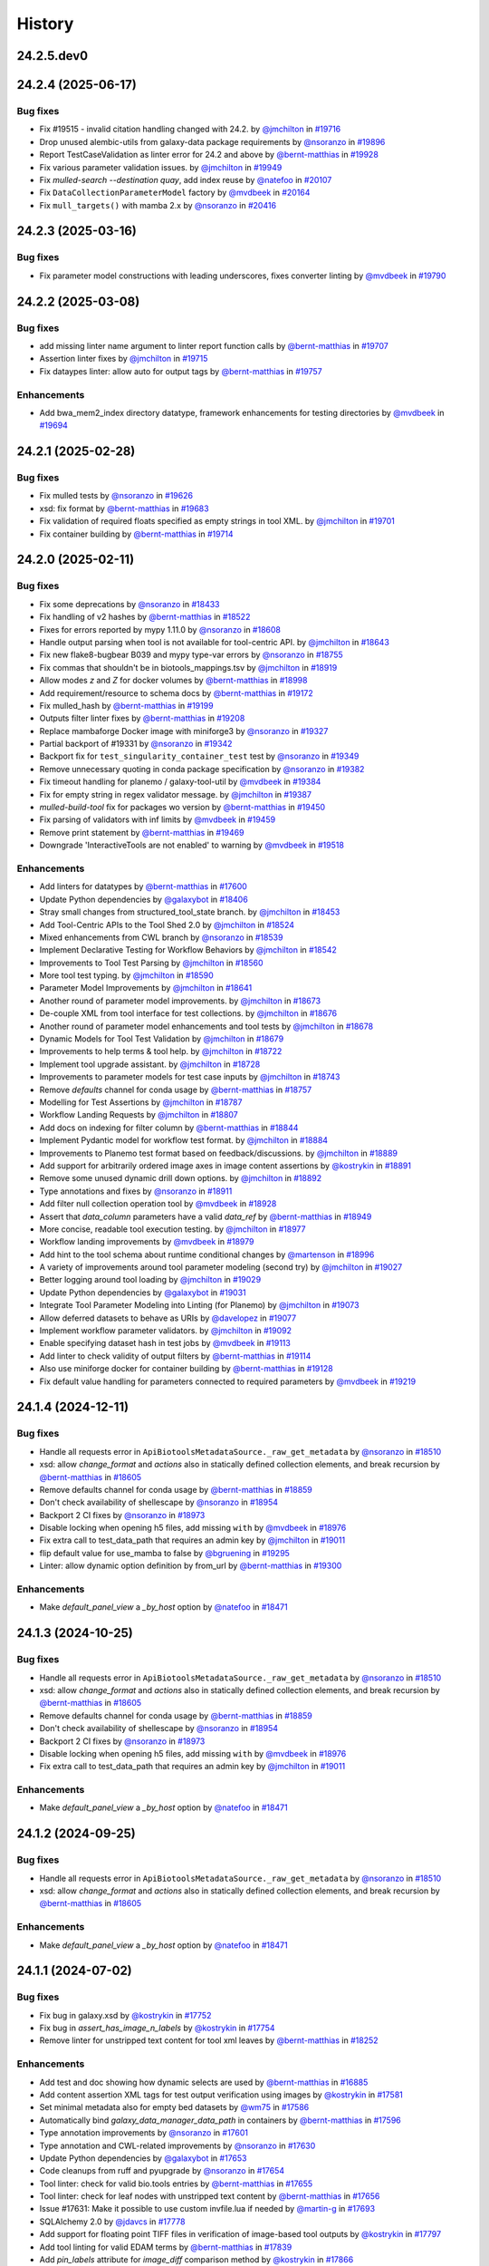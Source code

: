 History
-------

.. to_doc

-----------
24.2.5.dev0
-----------



-------------------
24.2.4 (2025-06-17)
-------------------


=========
Bug fixes
=========

* Fix #19515 - invalid citation handling changed with 24.2. by `@jmchilton <https://github.com/jmchilton>`_ in `#19716 <https://github.com/galaxyproject/galaxy/pull/19716>`_
* Drop unused alembic-utils from galaxy-data package requirements by `@nsoranzo <https://github.com/nsoranzo>`_ in `#19896 <https://github.com/galaxyproject/galaxy/pull/19896>`_
* Report TestCaseValidation as linter error for 24.2 and above by `@bernt-matthias <https://github.com/bernt-matthias>`_ in `#19928 <https://github.com/galaxyproject/galaxy/pull/19928>`_
* Fix various parameter validation issues. by `@jmchilton <https://github.com/jmchilton>`_ in `#19949 <https://github.com/galaxyproject/galaxy/pull/19949>`_
* Fix `mulled-search --destination quay`, add index reuse by `@natefoo <https://github.com/natefoo>`_ in `#20107 <https://github.com/galaxyproject/galaxy/pull/20107>`_
* Fix ``DataCollectionParameterModel`` factory by `@mvdbeek <https://github.com/mvdbeek>`_ in `#20164 <https://github.com/galaxyproject/galaxy/pull/20164>`_
* Fix ``mull_targets()`` with mamba 2.x by `@nsoranzo <https://github.com/nsoranzo>`_ in `#20416 <https://github.com/galaxyproject/galaxy/pull/20416>`_

-------------------
24.2.3 (2025-03-16)
-------------------


=========
Bug fixes
=========

* Fix parameter model constructions with leading underscores, fixes converter linting by `@mvdbeek <https://github.com/mvdbeek>`_ in `#19790 <https://github.com/galaxyproject/galaxy/pull/19790>`_

-------------------
24.2.2 (2025-03-08)
-------------------


=========
Bug fixes
=========

* add missing linter name argument to linter report function calls by `@bernt-matthias <https://github.com/bernt-matthias>`_ in `#19707 <https://github.com/galaxyproject/galaxy/pull/19707>`_
* Assertion linter fixes by `@jmchilton <https://github.com/jmchilton>`_ in `#19715 <https://github.com/galaxyproject/galaxy/pull/19715>`_
* Fix dataypes linter: allow auto for output tags by `@bernt-matthias <https://github.com/bernt-matthias>`_ in `#19757 <https://github.com/galaxyproject/galaxy/pull/19757>`_

============
Enhancements
============

* Add bwa_mem2_index directory datatype, framework enhancements for testing directories by `@mvdbeek <https://github.com/mvdbeek>`_ in `#19694 <https://github.com/galaxyproject/galaxy/pull/19694>`_

-------------------
24.2.1 (2025-02-28)
-------------------


=========
Bug fixes
=========

* Fix mulled tests by `@nsoranzo <https://github.com/nsoranzo>`_ in `#19626 <https://github.com/galaxyproject/galaxy/pull/19626>`_
* xsd: fix format by `@bernt-matthias <https://github.com/bernt-matthias>`_ in `#19683 <https://github.com/galaxyproject/galaxy/pull/19683>`_
* Fix validation of required floats specified as empty strings in tool XML. by `@jmchilton <https://github.com/jmchilton>`_ in `#19701 <https://github.com/galaxyproject/galaxy/pull/19701>`_
* Fix container building by `@bernt-matthias <https://github.com/bernt-matthias>`_ in `#19714 <https://github.com/galaxyproject/galaxy/pull/19714>`_

-------------------
24.2.0 (2025-02-11)
-------------------


=========
Bug fixes
=========

* Fix some deprecations by `@nsoranzo <https://github.com/nsoranzo>`_ in `#18433 <https://github.com/galaxyproject/galaxy/pull/18433>`_
* Fix handling of v2 hashes by `@bernt-matthias <https://github.com/bernt-matthias>`_ in `#18522 <https://github.com/galaxyproject/galaxy/pull/18522>`_
* Fixes for errors reported by mypy 1.11.0 by `@nsoranzo <https://github.com/nsoranzo>`_ in `#18608 <https://github.com/galaxyproject/galaxy/pull/18608>`_
* Handle output parsing when tool is not available for tool-centric API. by `@jmchilton <https://github.com/jmchilton>`_ in `#18643 <https://github.com/galaxyproject/galaxy/pull/18643>`_
* Fix new flake8-bugbear B039 and mypy type-var errors by `@nsoranzo <https://github.com/nsoranzo>`_ in `#18755 <https://github.com/galaxyproject/galaxy/pull/18755>`_
* Fix commas that shouldn't be in biotools_mappings.tsv by `@jmchilton <https://github.com/jmchilton>`_ in `#18919 <https://github.com/galaxyproject/galaxy/pull/18919>`_
* Allow modes `z` and `Z` for docker volumes by `@bernt-matthias <https://github.com/bernt-matthias>`_ in `#18998 <https://github.com/galaxyproject/galaxy/pull/18998>`_
* Add requirement/resource to schema docs by `@bernt-matthias <https://github.com/bernt-matthias>`_ in `#19172 <https://github.com/galaxyproject/galaxy/pull/19172>`_
* Fix mulled_hash by `@bernt-matthias <https://github.com/bernt-matthias>`_ in `#19199 <https://github.com/galaxyproject/galaxy/pull/19199>`_
* Outputs filter linter fixes by `@bernt-matthias <https://github.com/bernt-matthias>`_ in `#19208 <https://github.com/galaxyproject/galaxy/pull/19208>`_
* Replace mambaforge Docker image with miniforge3 by `@nsoranzo <https://github.com/nsoranzo>`_ in `#19327 <https://github.com/galaxyproject/galaxy/pull/19327>`_
* Partial backport of #19331 by `@nsoranzo <https://github.com/nsoranzo>`_ in `#19342 <https://github.com/galaxyproject/galaxy/pull/19342>`_
* Backport fix for ``test_singularity_container_test`` test by `@nsoranzo <https://github.com/nsoranzo>`_ in `#19349 <https://github.com/galaxyproject/galaxy/pull/19349>`_
* Remove unnecessary quoting in conda package specification by `@nsoranzo <https://github.com/nsoranzo>`_ in `#19382 <https://github.com/galaxyproject/galaxy/pull/19382>`_
* Fix timeout handling for planemo / galaxy-tool-util by `@mvdbeek <https://github.com/mvdbeek>`_ in `#19384 <https://github.com/galaxyproject/galaxy/pull/19384>`_
* Fix for empty string in regex validator message. by `@jmchilton <https://github.com/jmchilton>`_ in `#19387 <https://github.com/galaxyproject/galaxy/pull/19387>`_
* `mulled-build-tool` fix for packages wo version by `@bernt-matthias <https://github.com/bernt-matthias>`_ in `#19450 <https://github.com/galaxyproject/galaxy/pull/19450>`_
* Fix parsing of validators with inf limits by `@mvdbeek <https://github.com/mvdbeek>`_ in `#19459 <https://github.com/galaxyproject/galaxy/pull/19459>`_
* Remove print statement by `@bernt-matthias <https://github.com/bernt-matthias>`_ in `#19469 <https://github.com/galaxyproject/galaxy/pull/19469>`_
* Downgrade 'InteractiveTools are not enabled' to warning by `@mvdbeek <https://github.com/mvdbeek>`_ in `#19518 <https://github.com/galaxyproject/galaxy/pull/19518>`_

============
Enhancements
============

* Add linters for datatypes by `@bernt-matthias <https://github.com/bernt-matthias>`_ in `#17600 <https://github.com/galaxyproject/galaxy/pull/17600>`_
* Update Python dependencies by `@galaxybot <https://github.com/galaxybot>`_ in `#18406 <https://github.com/galaxyproject/galaxy/pull/18406>`_
* Stray small changes from structured_tool_state branch. by `@jmchilton <https://github.com/jmchilton>`_ in `#18453 <https://github.com/galaxyproject/galaxy/pull/18453>`_
* Add Tool-Centric APIs to the Tool Shed 2.0 by `@jmchilton <https://github.com/jmchilton>`_ in `#18524 <https://github.com/galaxyproject/galaxy/pull/18524>`_
* Mixed enhancements from CWL branch by `@nsoranzo <https://github.com/nsoranzo>`_ in `#18539 <https://github.com/galaxyproject/galaxy/pull/18539>`_
* Implement Declarative Testing for Workflow Behaviors by `@jmchilton <https://github.com/jmchilton>`_ in `#18542 <https://github.com/galaxyproject/galaxy/pull/18542>`_
* Improvements to Tool Test Parsing by `@jmchilton <https://github.com/jmchilton>`_ in `#18560 <https://github.com/galaxyproject/galaxy/pull/18560>`_
* More tool test typing. by `@jmchilton <https://github.com/jmchilton>`_ in `#18590 <https://github.com/galaxyproject/galaxy/pull/18590>`_
* Parameter Model Improvements by `@jmchilton <https://github.com/jmchilton>`_ in `#18641 <https://github.com/galaxyproject/galaxy/pull/18641>`_
* Another round of parameter model improvements. by `@jmchilton <https://github.com/jmchilton>`_ in `#18673 <https://github.com/galaxyproject/galaxy/pull/18673>`_
* De-couple XML from tool interface for test collections. by `@jmchilton <https://github.com/jmchilton>`_ in `#18676 <https://github.com/galaxyproject/galaxy/pull/18676>`_
* Another round of parameter model enhancements and tool tests by `@jmchilton <https://github.com/jmchilton>`_ in `#18678 <https://github.com/galaxyproject/galaxy/pull/18678>`_
* Dynamic Models for Tool Test Validation by `@jmchilton <https://github.com/jmchilton>`_ in `#18679 <https://github.com/galaxyproject/galaxy/pull/18679>`_
* Improvements to help terms & tool help. by `@jmchilton <https://github.com/jmchilton>`_ in `#18722 <https://github.com/galaxyproject/galaxy/pull/18722>`_
* Implement tool upgrade assistant. by `@jmchilton <https://github.com/jmchilton>`_ in `#18728 <https://github.com/galaxyproject/galaxy/pull/18728>`_
* Improvements to parameter models for test case inputs by `@jmchilton <https://github.com/jmchilton>`_ in `#18743 <https://github.com/galaxyproject/galaxy/pull/18743>`_
* Remove `defaults` channel for conda usage by `@bernt-matthias <https://github.com/bernt-matthias>`_ in `#18757 <https://github.com/galaxyproject/galaxy/pull/18757>`_
* Modelling for Test Assertions by `@jmchilton <https://github.com/jmchilton>`_ in `#18787 <https://github.com/galaxyproject/galaxy/pull/18787>`_
* Workflow Landing Requests by `@jmchilton <https://github.com/jmchilton>`_ in `#18807 <https://github.com/galaxyproject/galaxy/pull/18807>`_
* Add docs on indexing for filter column by `@bernt-matthias <https://github.com/bernt-matthias>`_ in `#18844 <https://github.com/galaxyproject/galaxy/pull/18844>`_
* Implement Pydantic model for workflow test format.  by `@jmchilton <https://github.com/jmchilton>`_ in `#18884 <https://github.com/galaxyproject/galaxy/pull/18884>`_
* Improvements to Planemo test format based on feedback/discussions. by `@jmchilton <https://github.com/jmchilton>`_ in `#18889 <https://github.com/galaxyproject/galaxy/pull/18889>`_
* Add support for arbitrarily ordered image axes in image content assertions by `@kostrykin <https://github.com/kostrykin>`_ in `#18891 <https://github.com/galaxyproject/galaxy/pull/18891>`_
* Remove some unused dynamic drill down options. by `@jmchilton <https://github.com/jmchilton>`_ in `#18892 <https://github.com/galaxyproject/galaxy/pull/18892>`_
* Type annotations and fixes by `@nsoranzo <https://github.com/nsoranzo>`_ in `#18911 <https://github.com/galaxyproject/galaxy/pull/18911>`_
* Add filter null collection operation tool by `@mvdbeek <https://github.com/mvdbeek>`_ in `#18928 <https://github.com/galaxyproject/galaxy/pull/18928>`_
* Assert that `data_column` parameters have a valid `data_ref` by `@bernt-matthias <https://github.com/bernt-matthias>`_ in `#18949 <https://github.com/galaxyproject/galaxy/pull/18949>`_
* More concise, readable tool execution testing. by `@jmchilton <https://github.com/jmchilton>`_ in `#18977 <https://github.com/galaxyproject/galaxy/pull/18977>`_
* Workflow landing improvements by `@mvdbeek <https://github.com/mvdbeek>`_ in `#18979 <https://github.com/galaxyproject/galaxy/pull/18979>`_
* Add hint to the tool schema about runtime conditional changes by `@martenson <https://github.com/martenson>`_ in `#18996 <https://github.com/galaxyproject/galaxy/pull/18996>`_
* A variety of improvements around tool parameter modeling (second try) by `@jmchilton <https://github.com/jmchilton>`_ in `#19027 <https://github.com/galaxyproject/galaxy/pull/19027>`_
* Better logging around tool loading by `@jmchilton <https://github.com/jmchilton>`_ in `#19029 <https://github.com/galaxyproject/galaxy/pull/19029>`_
* Update Python dependencies by `@galaxybot <https://github.com/galaxybot>`_ in `#19031 <https://github.com/galaxyproject/galaxy/pull/19031>`_
* Integrate Tool Parameter Modeling into Linting (for Planemo) by `@jmchilton <https://github.com/jmchilton>`_ in `#19073 <https://github.com/galaxyproject/galaxy/pull/19073>`_
* Allow deferred datasets to behave as URIs by `@davelopez <https://github.com/davelopez>`_ in `#19077 <https://github.com/galaxyproject/galaxy/pull/19077>`_
* Implement workflow parameter validators. by `@jmchilton <https://github.com/jmchilton>`_ in `#19092 <https://github.com/galaxyproject/galaxy/pull/19092>`_
* Enable specifying dataset hash in test jobs by `@mvdbeek <https://github.com/mvdbeek>`_ in `#19113 <https://github.com/galaxyproject/galaxy/pull/19113>`_
* Add linter to check validity of output filters by `@bernt-matthias <https://github.com/bernt-matthias>`_ in `#19114 <https://github.com/galaxyproject/galaxy/pull/19114>`_
* Also use miniforge docker for container building by `@bernt-matthias <https://github.com/bernt-matthias>`_ in `#19128 <https://github.com/galaxyproject/galaxy/pull/19128>`_
* Fix default value handling for parameters connected to required parameters by `@mvdbeek <https://github.com/mvdbeek>`_ in `#19219 <https://github.com/galaxyproject/galaxy/pull/19219>`_

-------------------
24.1.4 (2024-12-11)
-------------------


=========
Bug fixes
=========

* Handle all requests error in ``ApiBiotoolsMetadataSource._raw_get_metadata`` by `@nsoranzo <https://github.com/nsoranzo>`_ in `#18510 <https://github.com/galaxyproject/galaxy/pull/18510>`_
* xsd: allow `change_format` and `actions` also in statically defined collection elements, and break recursion by `@bernt-matthias <https://github.com/bernt-matthias>`_ in `#18605 <https://github.com/galaxyproject/galaxy/pull/18605>`_
* Remove defaults channel for conda usage by `@bernt-matthias <https://github.com/bernt-matthias>`_ in `#18859 <https://github.com/galaxyproject/galaxy/pull/18859>`_
* Don't check availability of shellescape by `@nsoranzo <https://github.com/nsoranzo>`_ in `#18954 <https://github.com/galaxyproject/galaxy/pull/18954>`_
* Backport 2 CI fixes by `@nsoranzo <https://github.com/nsoranzo>`_ in `#18973 <https://github.com/galaxyproject/galaxy/pull/18973>`_
* Disable locking when opening h5 files, add missing ``with`` by `@mvdbeek <https://github.com/mvdbeek>`_ in `#18976 <https://github.com/galaxyproject/galaxy/pull/18976>`_
* Fix extra call to test_data_path that requires an admin key by `@jmchilton <https://github.com/jmchilton>`_ in `#19011 <https://github.com/galaxyproject/galaxy/pull/19011>`_
* flip default value for use_mamba to false by `@bgruening <https://github.com/bgruening>`_ in `#19295 <https://github.com/galaxyproject/galaxy/pull/19295>`_
* Linter: allow dynamic option definition by from_url by `@bernt-matthias <https://github.com/bernt-matthias>`_ in `#19300 <https://github.com/galaxyproject/galaxy/pull/19300>`_

============
Enhancements
============

* Make `default_panel_view` a `_by_host` option by `@natefoo <https://github.com/natefoo>`_ in `#18471 <https://github.com/galaxyproject/galaxy/pull/18471>`_

-------------------
24.1.3 (2024-10-25)
-------------------


=========
Bug fixes
=========

* Handle all requests error in ``ApiBiotoolsMetadataSource._raw_get_metadata`` by `@nsoranzo <https://github.com/nsoranzo>`_ in `#18510 <https://github.com/galaxyproject/galaxy/pull/18510>`_
* xsd: allow `change_format` and `actions` also in statically defined collection elements, and break recursion by `@bernt-matthias <https://github.com/bernt-matthias>`_ in `#18605 <https://github.com/galaxyproject/galaxy/pull/18605>`_
* Remove defaults channel for conda usage by `@bernt-matthias <https://github.com/bernt-matthias>`_ in `#18859 <https://github.com/galaxyproject/galaxy/pull/18859>`_
* Don't check availability of shellescape by `@nsoranzo <https://github.com/nsoranzo>`_ in `#18954 <https://github.com/galaxyproject/galaxy/pull/18954>`_
* Backport 2 CI fixes by `@nsoranzo <https://github.com/nsoranzo>`_ in `#18973 <https://github.com/galaxyproject/galaxy/pull/18973>`_
* Disable locking when opening h5 files, add missing ``with`` by `@mvdbeek <https://github.com/mvdbeek>`_ in `#18976 <https://github.com/galaxyproject/galaxy/pull/18976>`_
* Fix extra call to test_data_path that requires an admin key by `@jmchilton <https://github.com/jmchilton>`_ in `#19011 <https://github.com/galaxyproject/galaxy/pull/19011>`_

============
Enhancements
============

* Make `default_panel_view` a `_by_host` option by `@natefoo <https://github.com/natefoo>`_ in `#18471 <https://github.com/galaxyproject/galaxy/pull/18471>`_

-------------------
24.1.2 (2024-09-25)
-------------------


=========
Bug fixes
=========

* Handle all requests error in ``ApiBiotoolsMetadataSource._raw_get_metadata`` by `@nsoranzo <https://github.com/nsoranzo>`_ in `#18510 <https://github.com/galaxyproject/galaxy/pull/18510>`_
* xsd: allow `change_format` and `actions` also in statically defined collection elements, and break recursion by `@bernt-matthias <https://github.com/bernt-matthias>`_ in `#18605 <https://github.com/galaxyproject/galaxy/pull/18605>`_

============
Enhancements
============

* Make `default_panel_view` a `_by_host` option by `@natefoo <https://github.com/natefoo>`_ in `#18471 <https://github.com/galaxyproject/galaxy/pull/18471>`_

-------------------
24.1.1 (2024-07-02)
-------------------


=========
Bug fixes
=========

* Fix bug in galaxy.xsd by `@kostrykin <https://github.com/kostrykin>`_ in `#17752 <https://github.com/galaxyproject/galaxy/pull/17752>`_
* Fix bug in `assert_has_image_n_labels` by `@kostrykin <https://github.com/kostrykin>`_ in `#17754 <https://github.com/galaxyproject/galaxy/pull/17754>`_
* Remove linter for unstripped text content for tool xml leaves by `@bernt-matthias <https://github.com/bernt-matthias>`_ in `#18252 <https://github.com/galaxyproject/galaxy/pull/18252>`_

============
Enhancements
============

* Add test and doc showing how dynamic selects are used by `@bernt-matthias <https://github.com/bernt-matthias>`_ in `#16885 <https://github.com/galaxyproject/galaxy/pull/16885>`_
* Add content assertion XML tags for test output verification using images by `@kostrykin <https://github.com/kostrykin>`_ in `#17581 <https://github.com/galaxyproject/galaxy/pull/17581>`_
* Set minimal metadata also for empty bed datasets by `@wm75 <https://github.com/wm75>`_ in `#17586 <https://github.com/galaxyproject/galaxy/pull/17586>`_
* Automatically bind `galaxy_data_manager_data_path` in containers by `@bernt-matthias <https://github.com/bernt-matthias>`_ in `#17596 <https://github.com/galaxyproject/galaxy/pull/17596>`_
* Type annotation improvements by `@nsoranzo <https://github.com/nsoranzo>`_ in `#17601 <https://github.com/galaxyproject/galaxy/pull/17601>`_
* Type annotation and CWL-related improvements by `@nsoranzo <https://github.com/nsoranzo>`_ in `#17630 <https://github.com/galaxyproject/galaxy/pull/17630>`_
* Update Python dependencies by `@galaxybot <https://github.com/galaxybot>`_ in `#17653 <https://github.com/galaxyproject/galaxy/pull/17653>`_
* Code cleanups from ruff and pyupgrade by `@nsoranzo <https://github.com/nsoranzo>`_ in `#17654 <https://github.com/galaxyproject/galaxy/pull/17654>`_
* Tool linter: check for valid bio.tools entries by `@bernt-matthias <https://github.com/bernt-matthias>`_ in `#17655 <https://github.com/galaxyproject/galaxy/pull/17655>`_
* Tool linter: check for leaf nodes with unstripped text content by `@bernt-matthias <https://github.com/bernt-matthias>`_ in `#17656 <https://github.com/galaxyproject/galaxy/pull/17656>`_
* Issue #17631: Make it possible to use custom invfile.lua if needed by `@martin-g <https://github.com/martin-g>`_ in `#17693 <https://github.com/galaxyproject/galaxy/pull/17693>`_
* SQLAlchemy 2.0 by `@jdavcs <https://github.com/jdavcs>`_ in `#17778 <https://github.com/galaxyproject/galaxy/pull/17778>`_
* Add support for floating point TIFF files in verification of image-based tool outputs by `@kostrykin <https://github.com/kostrykin>`_ in `#17797 <https://github.com/galaxyproject/galaxy/pull/17797>`_
* Add tool linting for valid EDAM terms by `@bernt-matthias <https://github.com/bernt-matthias>`_ in `#17839 <https://github.com/galaxyproject/galaxy/pull/17839>`_
* Add `pin_labels` attribute for `image_diff` comparison method by `@kostrykin <https://github.com/kostrykin>`_ in `#17866 <https://github.com/galaxyproject/galaxy/pull/17866>`_
* Enable ``warn_unused_ignores`` mypy option by `@nsoranzo <https://github.com/nsoranzo>`_ in `#17991 <https://github.com/galaxyproject/galaxy/pull/17991>`_
* Add galaxy to user agent by `@mvdbeek <https://github.com/mvdbeek>`_ in `#18003 <https://github.com/galaxyproject/galaxy/pull/18003>`_
* Document syntax for accessing nested parameters in `change_format` - `when` tags by `@bernt-matthias <https://github.com/bernt-matthias>`_ in `#18018 <https://github.com/galaxyproject/galaxy/pull/18018>`_
* Update Python dependencies by `@galaxybot <https://github.com/galaxybot>`_ in `#18063 <https://github.com/galaxyproject/galaxy/pull/18063>`_
* Enable flake8-implicit-str-concat ruff rules by `@nsoranzo <https://github.com/nsoranzo>`_ in `#18067 <https://github.com/galaxyproject/galaxy/pull/18067>`_

-------------------
24.0.3 (2024-06-28)
-------------------


=========
Bug fixes
=========

* Allow purge query param, deprecate purge body param by `@mvdbeek <https://github.com/mvdbeek>`_ in `#18105 <https://github.com/galaxyproject/galaxy/pull/18105>`_
* Make sure that all Linter subclasses are imported for listing them by `@bernt-matthias <https://github.com/bernt-matthias>`_ in `#18339 <https://github.com/galaxyproject/galaxy/pull/18339>`_
* Assign default ``data`` extension on discovered collection output  by `@mvdbeek <https://github.com/mvdbeek>`_ in `#18389 <https://github.com/galaxyproject/galaxy/pull/18389>`_
* Allow in_range validator for selects by `@bernt-matthias <https://github.com/bernt-matthias>`_ in `#18403 <https://github.com/galaxyproject/galaxy/pull/18403>`_

-------------------
24.0.2 (2024-05-07)
-------------------


=========
Bug fixes
=========

* Tool linters: allow to skip by old linter names (by allowing to skip linter modules) by `@bernt-matthias <https://github.com/bernt-matthias>`_ in `#18091 <https://github.com/galaxyproject/galaxy/pull/18091>`_
* tool linters: output filters should only consider child filter nodes by `@bernt-matthias <https://github.com/bernt-matthias>`_ in `#18096 <https://github.com/galaxyproject/galaxy/pull/18096>`_

-------------------
24.0.1 (2024-05-02)
-------------------


=========
Bug fixes
=========

* Fix conditional Image imports by `@mvdbeek <https://github.com/mvdbeek>`_ in `#17899 <https://github.com/galaxyproject/galaxy/pull/17899>`_

-------------------
24.0.0 (2024-04-02)
-------------------


=========
Bug fixes
=========

* xsd: reorder choices for permissive boolean by `@bernt-matthias <https://github.com/bernt-matthias>`_ in `#17187 <https://github.com/galaxyproject/galaxy/pull/17187>`_
* Allow for upper case container tags by `@bernt-matthias <https://github.com/bernt-matthias>`_ in `#17254 <https://github.com/galaxyproject/galaxy/pull/17254>`_
* Fixes for flake8-bugbear 24.1.17 by `@nsoranzo <https://github.com/nsoranzo>`_ in `#17340 <https://github.com/galaxyproject/galaxy/pull/17340>`_
* Escape pipe character in tool XSD docs by `@neoformit <https://github.com/neoformit>`_ in `#17359 <https://github.com/galaxyproject/galaxy/pull/17359>`_
* XSD schema doc building: quote pipe characters in attribute tables by `@bernt-matthias <https://github.com/bernt-matthias>`_ in `#17364 <https://github.com/galaxyproject/galaxy/pull/17364>`_
* Fix IUC best practices links, mention data_source_async in XSD by `@wm75 <https://github.com/wm75>`_ in `#17409 <https://github.com/galaxyproject/galaxy/pull/17409>`_
* Fix data_source and data_source_async bugs by `@wm75 <https://github.com/wm75>`_ in `#17422 <https://github.com/galaxyproject/galaxy/pull/17422>`_
* Add tool XML schema documention for outputs - collection - data by `@bernt-matthias <https://github.com/bernt-matthias>`_ in `#17465 <https://github.com/galaxyproject/galaxy/pull/17465>`_
* has_size assertion: implement size (as synonym for value) by `@bernt-matthias <https://github.com/bernt-matthias>`_ in `#17490 <https://github.com/galaxyproject/galaxy/pull/17490>`_
* Yaml nested assertions: fix parsing by `@bernt-matthias <https://github.com/bernt-matthias>`_ in `#17641 <https://github.com/galaxyproject/galaxy/pull/17641>`_

============
Enhancements
============

* build_mulled: also use namespace for building singularity images by `@bernt-matthias <https://github.com/bernt-matthias>`_ in `#15657 <https://github.com/galaxyproject/galaxy/pull/15657>`_
* Python 3.8 as minimum by `@mr-c <https://github.com/mr-c>`_ in `#16954 <https://github.com/galaxyproject/galaxy/pull/16954>`_
* Extend regex groups in stdio regex matches by `@bernt-matthias <https://github.com/bernt-matthias>`_ in `#17016 <https://github.com/galaxyproject/galaxy/pull/17016>`_
* Split linters in separate classes by `@bernt-matthias <https://github.com/bernt-matthias>`_ in `#17081 <https://github.com/galaxyproject/galaxy/pull/17081>`_
* Add select parameter with options from remote resources by `@mvdbeek <https://github.com/mvdbeek>`_ in `#17087 <https://github.com/galaxyproject/galaxy/pull/17087>`_
* Replace discouraged Mambaforge with Miniforge3 by `@nsoranzo <https://github.com/nsoranzo>`_ in `#17177 <https://github.com/galaxyproject/galaxy/pull/17177>`_
* Clarify the meaning of lexical sorting of discovered datasets by `@bernt-matthias <https://github.com/bernt-matthias>`_ in `#17190 <https://github.com/galaxyproject/galaxy/pull/17190>`_
* Migrate models to pydantic 2 by `@mvdbeek <https://github.com/mvdbeek>`_ in `#17262 <https://github.com/galaxyproject/galaxy/pull/17262>`_
* Add element_identifier and ext to inputs config file export by `@bernt-matthias <https://github.com/bernt-matthias>`_ in `#17357 <https://github.com/galaxyproject/galaxy/pull/17357>`_
* Enable ``warn_unreachable`` mypy option by `@mvdbeek <https://github.com/mvdbeek>`_ in `#17365 <https://github.com/galaxyproject/galaxy/pull/17365>`_
* Fix type annotation of code using XML etree by `@nsoranzo <https://github.com/nsoranzo>`_ in `#17367 <https://github.com/galaxyproject/galaxy/pull/17367>`_
* Update to black 2024 stable style by `@nsoranzo <https://github.com/nsoranzo>`_ in `#17391 <https://github.com/galaxyproject/galaxy/pull/17391>`_
* Some additional typing for test interactor stuff. by `@jmchilton <https://github.com/jmchilton>`_ in `#17398 <https://github.com/galaxyproject/galaxy/pull/17398>`_
* Allow using tool data bundles as inputs to reference data select parameters by `@mvdbeek <https://github.com/mvdbeek>`_ in `#17435 <https://github.com/galaxyproject/galaxy/pull/17435>`_
* `data_column` parameter: use `column_names` metadata if present by `@bernt-matthias <https://github.com/bernt-matthias>`_ in `#17478 <https://github.com/galaxyproject/galaxy/pull/17478>`_
* Fixing data_source tools and incrementing tool profile by `@wm75 <https://github.com/wm75>`_ in `#17515 <https://github.com/galaxyproject/galaxy/pull/17515>`_
* Add `image_diff` comparison method for test output verification using images by `@kostrykin <https://github.com/kostrykin>`_ in `#17556 <https://github.com/galaxyproject/galaxy/pull/17556>`_
* add shm_size based on ShmSize  by `@richard-burhans <https://github.com/richard-burhans>`_ in `#17565 <https://github.com/galaxyproject/galaxy/pull/17565>`_
* Record missing outputs as test errors by `@bernt-matthias <https://github.com/bernt-matthias>`_ in `#17874 <https://github.com/galaxyproject/galaxy/pull/17874>`_

=============
Other changes
=============

* consistently compare profile versions by `@bernt-matthias <https://github.com/bernt-matthias>`_ in `#16492 <https://github.com/galaxyproject/galaxy/pull/16492>`_

-------------------
23.2.1 (2024-02-21)
-------------------


=========
Bug fixes
=========

* Never consider `_galaxy_` conda env as unused by `@bernt-matthias <https://github.com/bernt-matthias>`_ in `#16460 <https://github.com/galaxyproject/galaxy/pull/16460>`_
* chore: fix typos by `@afuetterer <https://github.com/afuetterer>`_ in `#16851 <https://github.com/galaxyproject/galaxy/pull/16851>`_
* Ruff and flake8 fixes by `@nsoranzo <https://github.com/nsoranzo>`_ in `#16884 <https://github.com/galaxyproject/galaxy/pull/16884>`_
* Quote singularity env parameters by `@bernt-matthias <https://github.com/bernt-matthias>`_ in `#17055 <https://github.com/galaxyproject/galaxy/pull/17055>`_
* Remove duplicates when copying sections for tool panel view by `@bernt-matthias <https://github.com/bernt-matthias>`_ in `#17117 <https://github.com/galaxyproject/galaxy/pull/17117>`_
* Display application fixes and tests by `@mvdbeek <https://github.com/mvdbeek>`_ in `#17233 <https://github.com/galaxyproject/galaxy/pull/17233>`_

============
Enhancements
============

* Implement default locations for data and collection parameters. by `@jmchilton <https://github.com/jmchilton>`_ in `#14955 <https://github.com/galaxyproject/galaxy/pull/14955>`_
* Add framework test for profile behavior of `format="input"` by `@bernt-matthias <https://github.com/bernt-matthias>`_ in `#15482 <https://github.com/galaxyproject/galaxy/pull/15482>`_
* Tool Shed 2.0 by `@jmchilton <https://github.com/jmchilton>`_ in `#15639 <https://github.com/galaxyproject/galaxy/pull/15639>`_
* Add ability to assert metadata properties on input dataset parameters by `@bernt-matthias <https://github.com/bernt-matthias>`_ in `#15825 <https://github.com/galaxyproject/galaxy/pull/15825>`_
* Migrate a part of the users API to Fast API by `@heisner-tillman <https://github.com/heisner-tillman>`_ in `#16341 <https://github.com/galaxyproject/galaxy/pull/16341>`_
* Update Python dependencies by `@galaxybot <https://github.com/galaxybot>`_ in `#16436 <https://github.com/galaxyproject/galaxy/pull/16436>`_
* Tweak tool memory use and optimize shared memory when using preload by `@mvdbeek <https://github.com/mvdbeek>`_ in `#16536 <https://github.com/galaxyproject/galaxy/pull/16536>`_
* Document that required text parameters need a validator by `@bernt-matthias <https://github.com/bernt-matthias>`_ in `#16538 <https://github.com/galaxyproject/galaxy/pull/16538>`_
* Include `regex` when linting validators by `@davelopez <https://github.com/davelopez>`_ in `#16684 <https://github.com/galaxyproject/galaxy/pull/16684>`_
* Refactor Tool Panel views structures and combine ToolBox and ToolBoxWorkflow into one component by `@ahmedhamidawan <https://github.com/ahmedhamidawan>`_ in `#16739 <https://github.com/galaxyproject/galaxy/pull/16739>`_
* Replace file_name property with get_file_name function by `@SergeyYakubov <https://github.com/SergeyYakubov>`_ in `#16783 <https://github.com/galaxyproject/galaxy/pull/16783>`_
* Updated path-based interactive tools with entry point path injection, support for ITs with relative links, shortened URLs, doc and config updates including Podman job_conf by `@sveinugu <https://github.com/sveinugu>`_ in `#16795 <https://github.com/galaxyproject/galaxy/pull/16795>`_
* Remove remaining legacy backbone form input elements by `@guerler <https://github.com/guerler>`_ in `#16834 <https://github.com/galaxyproject/galaxy/pull/16834>`_
* Change `api/tool_panel` to `api/tool_panels/...` by `@ahmedhamidawan <https://github.com/ahmedhamidawan>`_ in `#16928 <https://github.com/galaxyproject/galaxy/pull/16928>`_
* optimize object store cache operations by `@SergeyYakubov <https://github.com/SergeyYakubov>`_ in `#17025 <https://github.com/galaxyproject/galaxy/pull/17025>`_
* Enhance xsd schema and allow simpler assertion lists by `@mvdbeek <https://github.com/mvdbeek>`_ in `#17134 <https://github.com/galaxyproject/galaxy/pull/17134>`_

=============
Other changes
=============

* Merge 23.1 into dev by `@mvdbeek <https://github.com/mvdbeek>`_ in `#16534 <https://github.com/galaxyproject/galaxy/pull/16534>`_
* Explicitly document default of multiple by `@bernt-matthias <https://github.com/bernt-matthias>`_ in `#16625 <https://github.com/galaxyproject/galaxy/pull/16625>`_

-------------------
23.1.4 (2024-01-04)
-------------------


=========
Bug fixes
=========

* Separate collection and non-collection data element by `@mvdbeek <https://github.com/mvdbeek>`_ in `#17236 <https://github.com/galaxyproject/galaxy/pull/17236>`_

-------------------
23.1.3 (2023-12-01)
-------------------

No recorded changes since last release

-------------------
23.1.2 (2023-11-29)
-------------------


=========
Bug fixes
=========

* Change log level for duplicate data table entries to warning by `@mvdbeek <https://github.com/mvdbeek>`_ in `#16988 <https://github.com/galaxyproject/galaxy/pull/16988>`_
* Upgrade minimum conda to be compatible with latest conda-build by `@bernt-matthias <https://github.com/bernt-matthias>`_ in `#17013 <https://github.com/galaxyproject/galaxy/pull/17013>`_
* Fix duplicated tools in tool panel view section copying by `@jmchilton <https://github.com/jmchilton>`_ in `#17036 <https://github.com/galaxyproject/galaxy/pull/17036>`_

============
Enhancements
============

* Adds `biii` as supported xref reference type by `@kostrykin <https://github.com/kostrykin>`_ in `#16952 <https://github.com/galaxyproject/galaxy/pull/16952>`_

-------------------
23.1.1 (2023-10-23)
-------------------


=========
Bug fixes
=========

* Fixes for two framework test tools by `@bernt-matthias <https://github.com/bernt-matthias>`_ in `#15483 <https://github.com/galaxyproject/galaxy/pull/15483>`_
* add missing f for f-string by `@bernt-matthias <https://github.com/bernt-matthias>`_ in `#15584 <https://github.com/galaxyproject/galaxy/pull/15584>`_
* Fix call to `docker_cached_container_description` by `@bernt-matthias <https://github.com/bernt-matthias>`_ in `#15598 <https://github.com/galaxyproject/galaxy/pull/15598>`_
* Fix log message by `@bernt-matthias <https://github.com/bernt-matthias>`_ in `#15838 <https://github.com/galaxyproject/galaxy/pull/15838>`_
* add required_files to the tag list for linting by `@bernt-matthias <https://github.com/bernt-matthias>`_ in `#16129 <https://github.com/galaxyproject/galaxy/pull/16129>`_
* Handle appending to a results file that does not exists. by `@ksuderman <https://github.com/ksuderman>`_ in `#16233 <https://github.com/galaxyproject/galaxy/pull/16233>`_
* Improve container resolver documentation by `@mvdbeek <https://github.com/mvdbeek>`_ in `#16280 <https://github.com/galaxyproject/galaxy/pull/16280>`_
* Add missing singularity_no_mount prop parsing by `@mvdbeek <https://github.com/mvdbeek>`_ in `#16367 <https://github.com/galaxyproject/galaxy/pull/16367>`_
* Restore resolution of Conda environments generated from non-lowercase package names by `@nsoranzo <https://github.com/nsoranzo>`_ in `#16474 <https://github.com/galaxyproject/galaxy/pull/16474>`_
* Fix up unit tests for local use by `@mvdbeek <https://github.com/mvdbeek>`_ in `#16483 <https://github.com/galaxyproject/galaxy/pull/16483>`_
* Fix `multiple` remote test data by `@davelopez <https://github.com/davelopez>`_ in `#16542 <https://github.com/galaxyproject/galaxy/pull/16542>`_
* Don't use ``docker run`` --user flag on OSX by `@mvdbeek <https://github.com/mvdbeek>`_ in `#16573 <https://github.com/galaxyproject/galaxy/pull/16573>`_
* Backport tool mem fixes by `@mvdbeek <https://github.com/mvdbeek>`_ in `#16601 <https://github.com/galaxyproject/galaxy/pull/16601>`_
* xsd: allow name attribute of test collections by `@bernt-matthias <https://github.com/bernt-matthias>`_ in `#16663 <https://github.com/galaxyproject/galaxy/pull/16663>`_
* Fix short ids in tool panel views.  by `@jmchilton <https://github.com/jmchilton>`_ in `#16800 <https://github.com/galaxyproject/galaxy/pull/16800>`_
* Fix tool panel views for versionless tool ids by `@mvdbeek <https://github.com/mvdbeek>`_ in `#16809 <https://github.com/galaxyproject/galaxy/pull/16809>`_

============
Enhancements
============

* Decompress history data for testing assertions by `@bernt-matthias <https://github.com/bernt-matthias>`_ in `#15085 <https://github.com/galaxyproject/galaxy/pull/15085>`_
* OIDC tokens by `@SergeyYakubov <https://github.com/SergeyYakubov>`_ in `#15300 <https://github.com/galaxyproject/galaxy/pull/15300>`_
* Fix for new style conda packages by `@bernt-matthias <https://github.com/bernt-matthias>`_ in `#15446 <https://github.com/galaxyproject/galaxy/pull/15446>`_
* Move database access code out of tool_util by `@jdavcs <https://github.com/jdavcs>`_ in `#15467 <https://github.com/galaxyproject/galaxy/pull/15467>`_
* Protection against problematic boolean parameters. by `@jmchilton <https://github.com/jmchilton>`_ in `#15493 <https://github.com/galaxyproject/galaxy/pull/15493>`_
* Implement initial tool/wf test assertions module for JSON data. by `@jmchilton <https://github.com/jmchilton>`_ in `#15494 <https://github.com/galaxyproject/galaxy/pull/15494>`_
* Explore tool remote test data by `@davelopez <https://github.com/davelopez>`_ in `#15510 <https://github.com/galaxyproject/galaxy/pull/15510>`_
* xsd: add multiple to the list of attributes for all parameter types deriving from select by `@bernt-matthias <https://github.com/bernt-matthias>`_ in `#15534 <https://github.com/galaxyproject/galaxy/pull/15534>`_
* Update Python dependencies by `@galaxybot <https://github.com/galaxybot>`_ in `#15564 <https://github.com/galaxyproject/galaxy/pull/15564>`_
* Container resolvers: add docs, typing and tests by `@bernt-matthias <https://github.com/bernt-matthias>`_ in `#15614 <https://github.com/galaxyproject/galaxy/pull/15614>`_
* Migrate to MyST-Parser for Markdown docs by `@nsoranzo <https://github.com/nsoranzo>`_ in `#15844 <https://github.com/galaxyproject/galaxy/pull/15844>`_
* Enable per-destination ``container_resolver_config_file`` by `@bernt-matthias <https://github.com/bernt-matthias>`_ in `#15884 <https://github.com/galaxyproject/galaxy/pull/15884>`_
* Updated doc and tests for attribute value filter by `@tuncK <https://github.com/tuncK>`_ in `#15929 <https://github.com/galaxyproject/galaxy/pull/15929>`_
* Make container builders use mamba by `@bernt-matthias <https://github.com/bernt-matthias>`_ in `#15953 <https://github.com/galaxyproject/galaxy/pull/15953>`_
* Code cleanups from ruff and pyupgrade by `@nsoranzo <https://github.com/nsoranzo>`_ in `#16035 <https://github.com/galaxyproject/galaxy/pull/16035>`_
* Vendorise ``packaging.versions.LegacyVersion`` by `@nsoranzo <https://github.com/nsoranzo>`_ in `#16058 <https://github.com/galaxyproject/galaxy/pull/16058>`_
* Merge ``Target`` class with ``CondaTarget`` by `@nsoranzo <https://github.com/nsoranzo>`_ in `#16181 <https://github.com/galaxyproject/galaxy/pull/16181>`_
* Small test decorator improvements. by `@jmchilton <https://github.com/jmchilton>`_ in `#16220 <https://github.com/galaxyproject/galaxy/pull/16220>`_
* tool_util: switch to mambaforge on non-32bit; add arm64 support by `@mr-c <https://github.com/mr-c>`_ in `#16223 <https://github.com/galaxyproject/galaxy/pull/16223>`_
* Fix tool remote test data by `@davelopez <https://github.com/davelopez>`_ in `#16311 <https://github.com/galaxyproject/galaxy/pull/16311>`_

=============
Other changes
=============

* Restore tmp mounting by `@mvdbeek <https://github.com/mvdbeek>`_ in `#16533 <https://github.com/galaxyproject/galaxy/pull/16533>`_

-------------------
23.0.6 (2023-10-23)
-------------------


=========
Bug fixes
=========

* Fixes for extra files handling and cached object stores  by `@mvdbeek <https://github.com/mvdbeek>`_ in `#16595 <https://github.com/galaxyproject/galaxy/pull/16595>`_
* Fix create/install commands for conda 23.9.0 by `@nsoranzo <https://github.com/nsoranzo>`_ in `#16831 <https://github.com/galaxyproject/galaxy/pull/16831>`_

-------------------
23.0.5 (2023-07-29)
-------------------


=========
Bug fixes
=========

* Allow duplicate labels in linter if outputs contain filters  by `@bernt-matthias <https://github.com/bernt-matthias>`_ in `#15933 <https://github.com/galaxyproject/galaxy/pull/15933>`_
* Fix parsing tool metadata from bio.tools by `@kysrpex <https://github.com/kysrpex>`_ in `#16449 <https://github.com/galaxyproject/galaxy/pull/16449>`_
* Linter: fix regex for profile version by `@bernt-matthias <https://github.com/bernt-matthias>`_ in `#16480 <https://github.com/galaxyproject/galaxy/pull/16480>`_
* Adjust test_data_download method in GalaxyInteractorApi so an admin user is not required by `@simonbray <https://github.com/simonbray>`_ in `#16482 <https://github.com/galaxyproject/galaxy/pull/16482>`_

-------------------
23.0.4 (2023-06-30)
-------------------

No recorded changes since last release

-------------------
23.0.3 (2023-06-26)
-------------------


=========
Bug fixes
=========

* xsd: add missing `sep` attribute for `has_n_columns` by `@bernt-matthias <https://github.com/bernt-matthias>`_ in `#16262 <https://github.com/galaxyproject/galaxy/pull/16262>`_
* Missing init prevents models.py being bundled into tool_util by `@nuwang <https://github.com/nuwang>`_ in `#16308 <https://github.com/galaxyproject/galaxy/pull/16308>`_

============
Enhancements
============

* When importing tool data bundles, use the first loc file for the matching table by `@natefoo <https://github.com/natefoo>`_ in `#16247 <https://github.com/galaxyproject/galaxy/pull/16247>`_

-------------------
23.0.2 (2023-06-13)
-------------------


=========
Bug fixes
=========

* Don't fail CWL tool parsing when Cheetah not installed by `@mvdbeek <https://github.com/mvdbeek>`_ in `#16219 <https://github.com/galaxyproject/galaxy/pull/16219>`_
* Allow skipping ``expect_num_outputs`` when ``expect_failure`` is set in tool test by `@bernt-matthias <https://github.com/bernt-matthias>`_ in `#16237 <https://github.com/galaxyproject/galaxy/pull/16237>`_

-------------------
23.0.1 (2023-06-08)
-------------------


=========
Bug fixes
=========

* Fix assertion linting to not fail on byte suffixes by `@bernt-matthias <https://github.com/bernt-matthias>`_ in `#15873 <https://github.com/galaxyproject/galaxy/pull/15873>`_
* Fix ``get_test_from_anaconda()`` and ``base_image_for_targets()`` functions by `@nsoranzo <https://github.com/nsoranzo>`_ in `#16125 <https://github.com/galaxyproject/galaxy/pull/16125>`_
* Fix test search for mulled container hashes by `@mvdbeek <https://github.com/mvdbeek>`_ in `#16170 <https://github.com/galaxyproject/galaxy/pull/16170>`_

============
Enhancements
============

* Allow setting auto_decompress property in staging interface by `@mvdbeek <https://github.com/mvdbeek>`_ in `#16014 <https://github.com/galaxyproject/galaxy/pull/16014>`_

-------------------
22.1.5 (2022-11-14)
-------------------

* Set test status to success on expected failure

-------------------
22.1.4 (2022-10-28)
-------------------

* Add missing unittest_utils package to galaxy-tool-util

-------------------
22.1.3 (2022-10-27)
-------------------

* Pin minimum pyopenssl version when installing Conda
* Add ``--strict-channel-priority`` to conda create/install commands if using conda >=4.7.5

-------------------
22.1.2 (2022-08-29)
-------------------

* Fix lint context error level
* Pin galaxy-util to >= 22.1
* Fix biocontainer resolution without beaker cache

-------------------
22.1.1 (2022-08-22)
-------------------

* First release from the 22.01 branch of Galaxy

-------------------
21.9.2 (2021-11-23)
-------------------

* Fix linting of ``multiple="true"`` select inputs.

-------------------
21.9.1 (2021-11-03)
-------------------

* Fix tool linting.

-------------------
21.9.0 (2021-11-03)
-------------------

* First release from the 21.09 branch of Galaxy.

-------------------
21.1.2 (2021-06-23)
-------------------



-------------------
21.1.1 (2021-05-21)
-------------------



-------------------
21.1.0 (2021-03-19)
-------------------

* First release from the 21.01 branch of Galaxy.

-------------------
20.9.1 (2020-10-28)
-------------------

* Bugfixes to work around & annotate expected tool test failures.

-------------------
20.9.0 (2020-10-28)
-------------------

* First release from the 20.09 branch of Galaxy.

------------------------
20.9.0.dev2 (2020-08-02)
------------------------

* First release from the 20.09 branch of Galaxy.

-------------------
20.5.0 (2020-07-04)
-------------------

* First release from the 20.05 branch of Galaxy.

-------------------
20.1.0 (2020-07-04)
-------------------

* First release from the 20.01 branch of Galaxy.

-------------------
19.9.1 (2019-12-28)
-------------------

* Fix declared dependency problem with package.

-------------------
19.9.0 (2019-12-16)
-------------------

* Initial import from dev branch of Galaxy during 19.09 development cycle.
